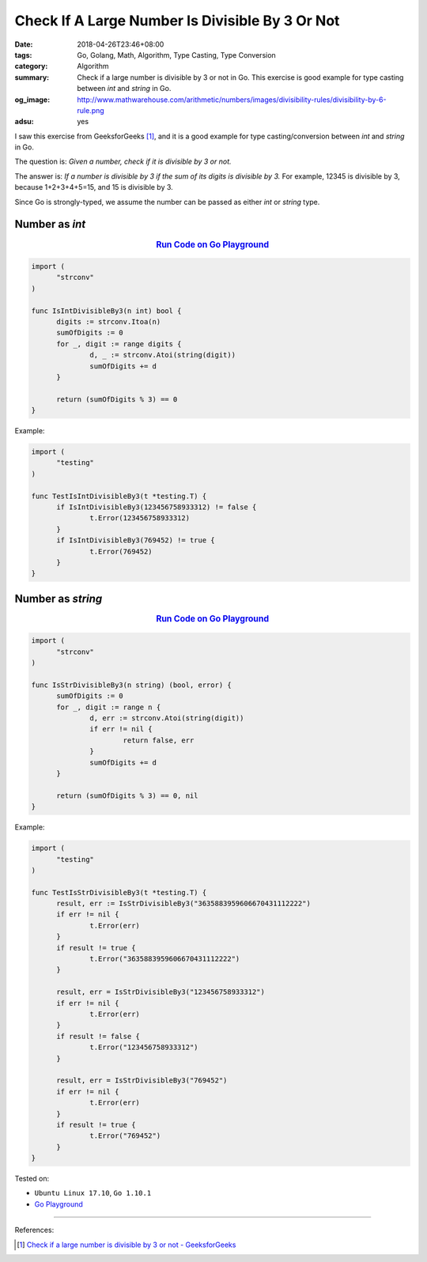 Check If A Large Number Is Divisible By 3 Or Not
################################################

:date: 2018-04-26T23:46+08:00
:tags: Go, Golang, Math, Algorithm, Type Casting, Type Conversion
:category: Algorithm
:summary: Check if a large number is divisible by 3 or not in Go. This exercise
          is good example for type casting between *int* and *string* in Go.
:og_image: http://www.mathwarehouse.com/arithmetic/numbers/images/divisibility-rules/divisibility-by-6-rule.png
:adsu: yes


I saw this exercise from GeeksforGeeks [1]_, and it is a good example for type
casting/conversion between *int* and *string* in Go.

The question is: *Given a number, check if it is divisible by 3 or not.*

The answer is: *If a number is divisible by 3 if the sum of its digits is
divisible by 3.* For example, 12345 is divisible by 3, because 1+2+3+4+5=15, and
15 is divisible by 3.

Since Go is strongly-typed, we assume the number can be passed as either *int*
or *string* type.


Number as *int*
+++++++++++++++

.. rubric:: `Run Code on Go Playground <https://play.golang.org/p/E1tdbBjw5cs>`__
   :class: align-center

.. code-block:: go

  import (
  	"strconv"
  )

  func IsIntDivisibleBy3(n int) bool {
  	digits := strconv.Itoa(n)
  	sumOfDigits := 0
  	for _, digit := range digits {
  		d, _ := strconv.Atoi(string(digit))
  		sumOfDigits += d
  	}

  	return (sumOfDigits % 3) == 0
  }


Example:

.. code-block:: go

  import (
  	"testing"
  )

  func TestIsIntDivisibleBy3(t *testing.T) {
  	if IsIntDivisibleBy3(123456758933312) != false {
  		t.Error(123456758933312)
  	}
  	if IsIntDivisibleBy3(769452) != true {
  		t.Error(769452)
  	}
  }


Number as *string*
++++++++++++++++++

.. rubric:: `Run Code on Go Playground <https://play.golang.org/p/1vVUqFCmWYR>`__
   :class: align-center

.. code-block:: go

  import (
  	"strconv"
  )

  func IsStrDivisibleBy3(n string) (bool, error) {
  	sumOfDigits := 0
  	for _, digit := range n {
  		d, err := strconv.Atoi(string(digit))
  		if err != nil {
  			return false, err
  		}
  		sumOfDigits += d
  	}

  	return (sumOfDigits % 3) == 0, nil
  }


Example:

.. code-block:: go

  import (
  	"testing"
  )

  func TestIsStrDivisibleBy3(t *testing.T) {
  	result, err := IsStrDivisibleBy3("3635883959606670431112222")
  	if err != nil {
  		t.Error(err)
  	}
  	if result != true {
  		t.Error("3635883959606670431112222")
  	}

  	result, err = IsStrDivisibleBy3("123456758933312")
  	if err != nil {
  		t.Error(err)
  	}
  	if result != false {
  		t.Error("123456758933312")
  	}

  	result, err = IsStrDivisibleBy3("769452")
  	if err != nil {
  		t.Error(err)
  	}
  	if result != true {
  		t.Error("769452")
  	}
  }

.. adsu:: 2

Tested on:

- ``Ubuntu Linux 17.10``, ``Go 1.10.1``
- `Go Playground`_

----

References:

.. [1] `Check if a large number is divisible by 3 or not - GeeksforGeeks <https://www.geeksforgeeks.org/check-large-number-divisible-3-not/>`_

.. _Go Playground: https://play.golang.org/
